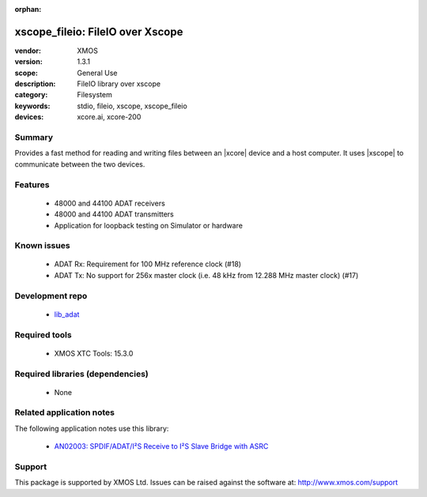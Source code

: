 :orphan:

xscope_fileio: FileIO over Xscope
#################################

:vendor: XMOS
:version: 1.3.1
:scope: General Use
:description: FileIO library over xscope
:category: Filesystem
:keywords: stdio, fileio, xscope, xscope_fileio
:devices: xcore.ai, xcore-200

*******
Summary
*******

Provides a fast method for reading and writing files between an |xcore| device and a host computer. 
It uses |xscope| to communicate between the two devices.


********
Features
********

  * 48000 and 44100 ADAT receivers
  * 48000 and 44100 ADAT transmitters
  * Application for loopback testing on Simulator or hardware

************
Known issues
************

  * ADAT Rx: Requirement for 100 MHz reference clock (#18)
  * ADAT Tx: No support for 256x master clock (i.e. 48 kHz from 12.288 MHz master clock) (#17)

****************
Development repo
****************

  * `lib_adat <https://www.github.com/xmos/lib_adat>`_

**************
Required tools
**************

  * XMOS XTC Tools: 15.3.0

*********************************
Required libraries (dependencies)
*********************************

  * None

*************************
Related application notes
*************************

The following application notes use this library:

  * `AN02003: SPDIF/ADAT/I²S Receive to I²S Slave Bridge with ASRC <https://www.xmos.com/file/an02003>`_

*******
Support
*******

This package is supported by XMOS Ltd. Issues can be raised against the software at: http://www.xmos.com/support
